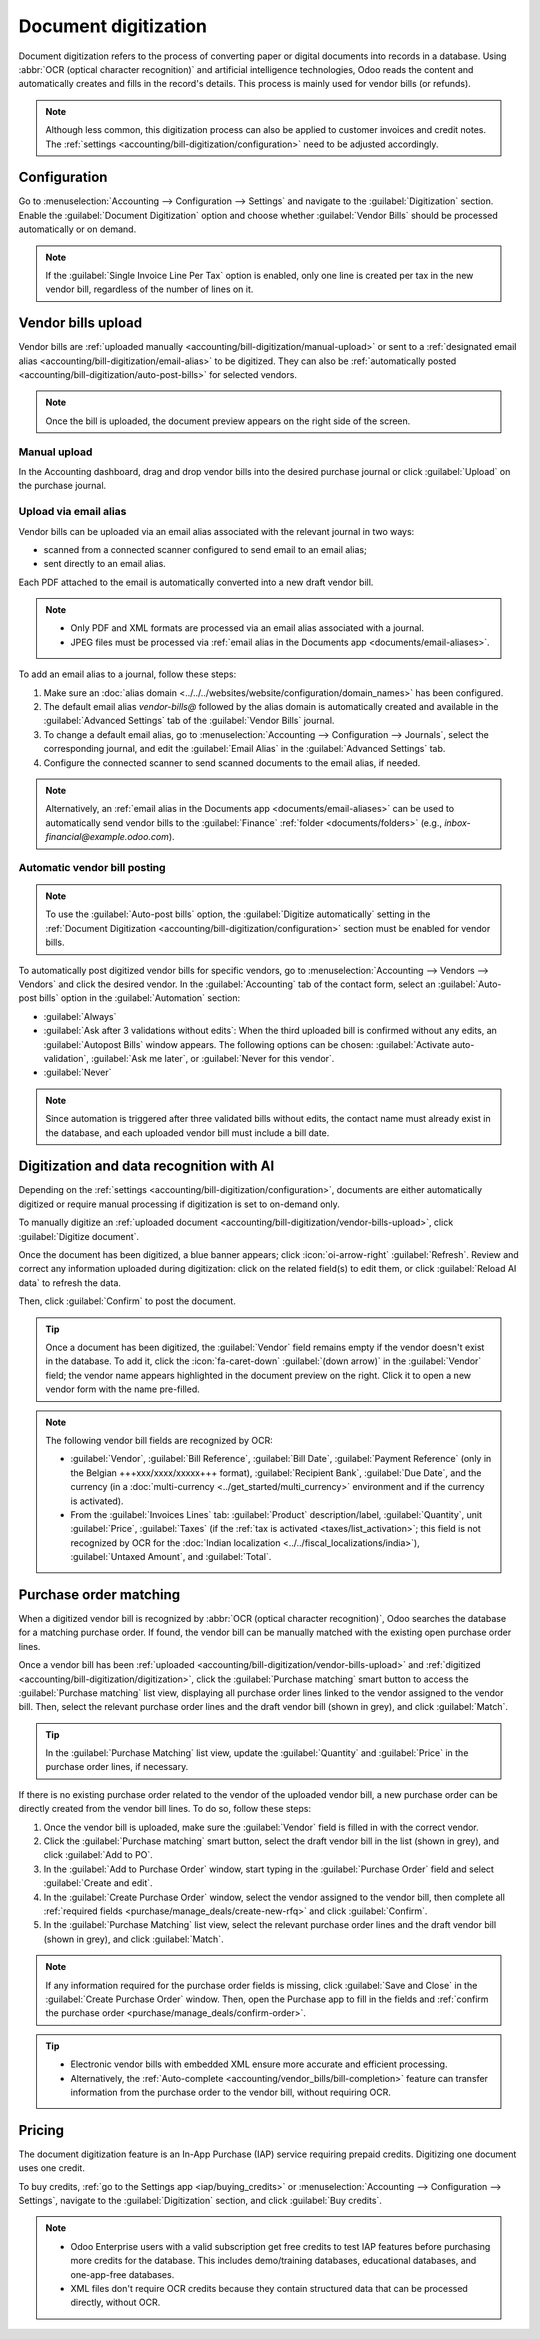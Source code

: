 =====================
Document digitization
=====================

Document digitization refers to the process of converting paper or digital documents into records
in a database. Using :abbr:`OCR (optical character recognition)` and artificial intelligence
technologies, Odoo reads the content and automatically creates and fills in the record's details.
This process is mainly used for vendor bills (or refunds).

.. note::
   Although less common, this digitization process can also be applied to customer invoices and
   credit notes. The :ref:`settings <accounting/bill-digitization/configuration>` need to be
   adjusted accordingly.

.. seealso::
   - `Test Odoo's invoice digitization <https://www.odoo.com/app/invoice-automation>`_
   - `Odoo Tutorials: Vendor Bill Digitization
     <https://www.odoo.com/slides/slide/vendor-bill-digitization-7065>`_
   - :doc:`/applications/essentials/in_app_purchase`

.. _accounting/bill-digitization/configuration:

Configuration
=============

Go to :menuselection:`Accounting --> Configuration --> Settings` and navigate to the
:guilabel:`Digitization` section. Enable the :guilabel:`Document Digitization` option and choose
whether :guilabel:`Vendor Bills` should be processed automatically or on demand.

.. note::
   If the :guilabel:`Single Invoice Line Per Tax` option is enabled, only one line is created per
   tax in the new vendor bill, regardless of the number of lines on it.

.. _accounting/bill-digitization/vendor-bills-upload:

Vendor bills upload
===================

Vendor bills are :ref:`uploaded manually <accounting/bill-digitization/manual-upload>` or sent to a
:ref:`designated email alias <accounting/bill-digitization/email-alias>` to be digitized. They can
also be :ref:`automatically posted <accounting/bill-digitization/auto-post-bills>` for selected
vendors.

.. note::
   Once the bill is uploaded, the document preview appears on the right side of the screen.

.. seealso::
   :doc:`Vendor bills <../vendor_bills>`

.. _accounting/bill-digitization/manual-upload:

Manual upload
-------------

In the Accounting dashboard, drag and drop vendor bills into the desired purchase journal or click
:guilabel:`Upload` on the purchase journal.

.. _accounting/bill-digitization/email-alias:

Upload via email alias
----------------------

Vendor bills can be uploaded via an email alias associated with the relevant journal in two ways:

- scanned from a connected scanner configured to send email to an email alias;
- sent directly to an email alias.

Each PDF attached to the email is automatically converted into a new draft vendor bill.

.. note::
   - Only PDF and XML formats are processed via an email alias associated with a journal.
   - JPEG files must be processed via :ref:`email alias in the Documents app
     <documents/email-aliases>`.

To add an email alias to a journal, follow these steps:

#. Make sure an :doc:`alias domain <../../../websites/website/configuration/domain_names>` has been
   configured.
#. The default email alias `vendor-bills@` followed by the alias domain is automatically created
   and available in the :guilabel:`Advanced Settings` tab of the :guilabel:`Vendor Bills` journal.
#. To change a default email alias, go to :menuselection:`Accounting --> Configuration -->
   Journals`, select the corresponding journal, and edit the :guilabel:`Email Alias` in the
   :guilabel:`Advanced Settings` tab.
#. Configure the connected scanner to send scanned documents to the email alias, if needed.

.. note::
   Alternatively, an :ref:`email alias in the Documents app <documents/email-aliases>` can be used
   to automatically send vendor bills to the :guilabel:`Finance` :ref:`folder
   <documents/folders>` (e.g., `inbox-financial@example.odoo.com`).

.. _accounting/bill-digitization/auto-post-bills:

Automatic vendor bill posting
-----------------------------

.. note::
   To use the :guilabel:`Auto-post bills` option, the :guilabel:`Digitize automatically` setting in
   the :ref:`Document Digitization <accounting/bill-digitization/configuration>` section must be
   enabled for vendor bills.

To automatically post digitized vendor bills for specific vendors, go to :menuselection:`Accounting
--> Vendors --> Vendors` and click the desired vendor. In the :guilabel:`Accounting` tab of the
contact form, select an :guilabel:`Auto-post bills` option in the :guilabel:`Automation` section:

- :guilabel:`Always`
- :guilabel:`Ask after 3 validations without edits`: When the third uploaded bill is confirmed
  without any edits, an :guilabel:`Autopost Bills` window appears. The following options can be
  chosen: :guilabel:`Activate auto-validation`, :guilabel:`Ask me later`, or :guilabel:`Never for
  this vendor`.
- :guilabel:`Never`

.. note::
   Since automation is triggered after three validated bills without edits, the contact name must
   already exist in the database, and each uploaded vendor bill must include a bill date.

.. _accounting/bill-digitization/digitization:

Digitization and data recognition with AI
=========================================

Depending on the :ref:`settings <accounting/bill-digitization/configuration>`, documents are either
automatically digitized or require manual processing if digitization is set to on-demand only.

To manually digitize an :ref:`uploaded document
<accounting/bill-digitization/vendor-bills-upload>`, click :guilabel:`Digitize document`.

Once the document has been digitized, a blue banner appears; click :icon:`oi-arrow-right`
:guilabel:`Refresh`. Review and correct any information uploaded during digitization: click on the
related field(s) to edit them, or click :guilabel:`Reload AI data` to refresh the data.

Then, click :guilabel:`Confirm` to post the document.

.. tip::
   Once a document has been digitized, the :guilabel:`Vendor` field remains empty if the vendor
   doesn't exist in the database. To add it, click the :icon:`fa-caret-down` :guilabel:`(down arrow)`
   in the :guilabel:`Vendor` field; the vendor name appears highlighted in the document preview on
   the right. Click it to open a new vendor form with the name pre-filled.

.. note::
   The following vendor bill fields are recognized by OCR:

   - :guilabel:`Vendor`, :guilabel:`Bill Reference`, :guilabel:`Bill Date`, :guilabel:`Payment
     Reference` (only in the Belgian +++xxx/xxxx/xxxxx+++ format), :guilabel:`Recipient Bank`,
     :guilabel:`Due Date`, and the currency (in a :doc:`multi-currency
     <../get_started/multi_currency>` environment and if the currency is activated).
   - From the :guilabel:`Invoices Lines` tab: :guilabel:`Product` description/label,
     :guilabel:`Quantity`, unit :guilabel:`Price`, :guilabel:`Taxes` (if the :ref:`tax is activated
     <taxes/list_activation>`; this field is not recognized by OCR for the :doc:`Indian
     localization <../../fiscal_localizations/india>`), :guilabel:`Untaxed Amount`, and
     :guilabel:`Total`.

.. _accounting/bill-digitization/vendor-bills-matching-po:

Purchase order matching
=======================

When a digitized vendor bill is recognized by :abbr:`OCR (optical character recognition)`, Odoo
searches the database for a matching purchase order. If found, the vendor bill can be manually
matched with the existing open purchase order lines.

Once a vendor bill has been :ref:`uploaded <accounting/bill-digitization/vendor-bills-upload>` and
:ref:`digitized <accounting/bill-digitization/digitization>`, click the :guilabel:`Purchase
matching` smart button to access the :guilabel:`Purchase matching` list view, displaying all
purchase order lines linked to the vendor assigned to the vendor bill. Then, select the relevant
purchase order lines and the draft vendor bill (shown in grey), and click :guilabel:`Match`.

.. tip::
   In the :guilabel:`Purchase Matching` list view, update the :guilabel:`Quantity` and
   :guilabel:`Price` in the purchase order lines, if necessary.

If there is no existing purchase order related to the vendor of the uploaded vendor bill, a new
purchase order can be directly created from the vendor bill lines. To do so, follow these steps:

#. Once the vendor bill is uploaded, make sure the :guilabel:`Vendor` field is filled in with the
   correct vendor.
#. Click the :guilabel:`Purchase matching` smart button, select the draft vendor bill in the list
   (shown in grey), and click :guilabel:`Add to PO`.
#. In the :guilabel:`Add to Purchase Order` window, start typing in the :guilabel:`Purchase Order`
   field and select :guilabel:`Create and edit`.
#. In the :guilabel:`Create Purchase Order` window, select the vendor assigned to the vendor bill,
   then complete all :ref:`required fields <purchase/manage_deals/create-new-rfq>` and click
   :guilabel:`Confirm`.
#. In the :guilabel:`Purchase Matching` list view, select the relevant purchase order lines and the
   draft vendor bill (shown in grey), and click :guilabel:`Match`.

.. Note::
   If any information required for the purchase order fields is missing, click :guilabel:`Save and
   Close` in the :guilabel:`Create Purchase Order` window. Then, open the Purchase app to fill in
   the fields and :ref:`confirm the purchase order <purchase/manage_deals/confirm-order>`.

.. tip::
   - Electronic vendor bills with embedded XML ensure more accurate and efficient processing.
   - Alternatively, the :ref:`Auto-complete <accounting/vendor_bills/bill-completion>` feature
     can transfer information from the purchase order to the vendor bill, without requiring OCR.

.. _accounting/bill-digitization/pricing:

Pricing
=======

The document digitization feature is an In-App Purchase (IAP) service requiring prepaid credits.
Digitizing one document uses one credit.

To buy credits, :ref:`go to the Settings app <iap/buying_credits>` or :menuselection:`Accounting -->
Configuration --> Settings`, navigate to the :guilabel:`Digitization` section, and click
:guilabel:`Buy credits`.

.. note::
   - Odoo Enterprise users with a valid subscription get free credits to test IAP features before
     purchasing more credits for the database. This includes demo/training databases, educational
     databases, and one-app-free databases.
   - XML files don't require OCR credits because they contain structured data that can be processed
     directly, without OCR.

.. seealso::
   - `Odoo In-App Purchase Privacy Policy <https://iap.odoo.com/privacy#header_6>`_
   - :doc:`/applications/essentials/in_app_purchase`
